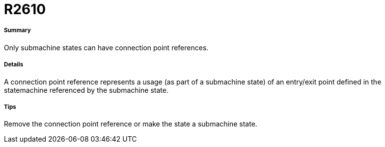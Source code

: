 // Disable all captions for figures.
:!figure-caption:
// Path to the stylesheet files
:stylesdir: .

[[R2610]]

[[r2610]]
= R2610

[[Summary]]

[[summary]]
===== Summary

Only submachine states can have connection point references.

[[Details]]

[[details]]
===== Details

A connection point reference represents a usage (as part of a submachine state) of an entry/exit point defined in the statemachine referenced by the submachine state.

[[Tips]]

[[tips]]
===== Tips

Remove the connection point reference or make the state a submachine state.


